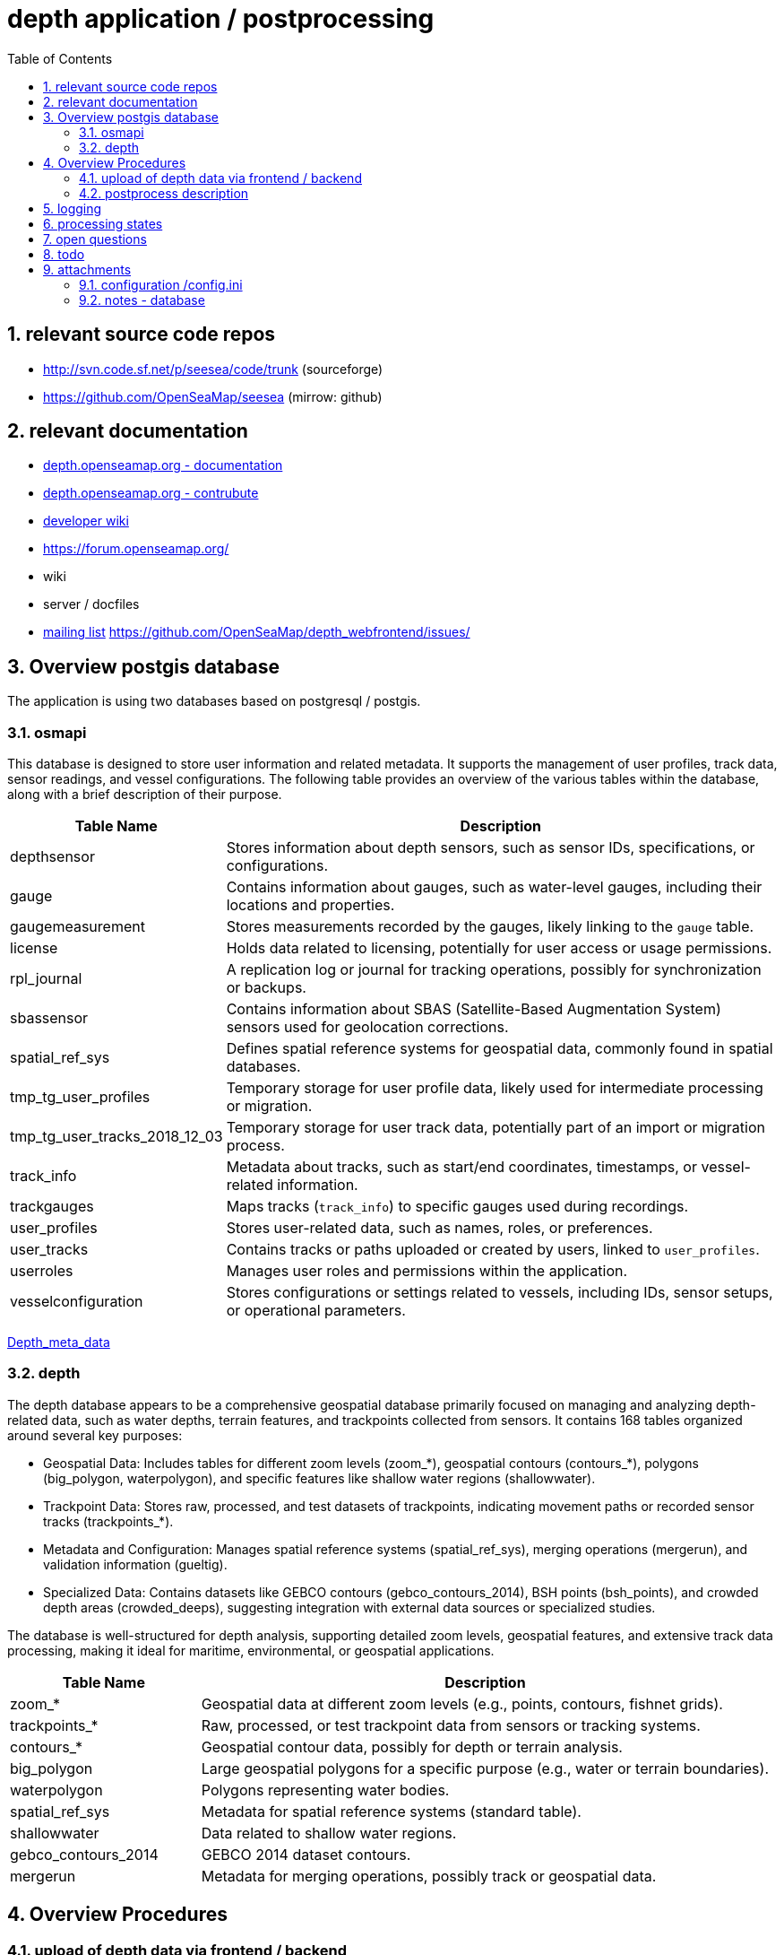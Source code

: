 = depth application / postprocessing
:toc:
:sectnums:
:docbook:

== relevant source code repos
- http://svn.code.sf.net/p/seesea/code/trunk (sourceforge)
- https://github.com/OpenSeaMap/seesea (mirrow: github)

== relevant documentation

- https://depth.openseamap.org/#documentation[depth.openseamap.org - documentation]
- https://depth.openseamap.org/#contribute[depth.openseamap.org - contrubute]
- https://wiki.openseamap.org/wiki/OpenSeaMap-dev:Portal[developer wiki]
- https://forum.openseamap.org/
- wiki
- server / docfiles
- https://sourceforge.net/projects/openseamap/lists/openseamap-develop[mailing list]
https://github.com/OpenSeaMap/depth_webfrontend/issues/


== Overview postgis database

The application is using two databases based on postgresql / postgis.

=== osmapi
This database is designed to store user information and related metadata. It supports the management of user profiles, track data, sensor readings, and vessel configurations. The following table provides an overview of the various tables within the database, along with a brief description of their purpose.

[cols="1,3", options="header"]
|===
| Table Name | Description

| depthsensor
| Stores information about depth sensors, such as sensor IDs, specifications, or configurations.

| gauge
| Contains information about gauges, such as water-level gauges, including their locations and properties.

| gaugemeasurement
| Stores measurements recorded by the gauges, likely linking to the `gauge` table.

| license
| Holds data related to licensing, potentially for user access or usage permissions.

| rpl_journal
| A replication log or journal for tracking operations, possibly for synchronization or backups.

| sbassensor
| Contains information about SBAS (Satellite-Based Augmentation System) sensors used for geolocation corrections.

| spatial_ref_sys
| Defines spatial reference systems for geospatial data, commonly found in spatial databases.

| tmp_tg_user_profiles
| Temporary storage for user profile data, likely used for intermediate processing or migration.

| tmp_tg_user_tracks_2018_12_03
| Temporary storage for user track data, potentially part of an import or migration process.

| track_info
| Metadata about tracks, such as start/end coordinates, timestamps, or vessel-related information.

| trackgauges
| Maps tracks (`track_info`) to specific gauges used during recordings.

| user_profiles
| Stores user-related data, such as names, roles, or preferences.

| user_tracks
| Contains tracks or paths uploaded or created by users, linked to `user_profiles`.

| userroles
| Manages user roles and permissions within the application.

| vesselconfiguration
| Stores configurations or settings related to vessels, including IDs, sensor setups, or operational parameters.
|===

link:https://wiki.openseamap.org/wiki/OpenSeaMap-dev:De:Depth_meta_data[Depth_meta_data]


=== depth
The depth database appears to be a comprehensive geospatial database primarily focused on managing and analyzing depth-related data, such as water depths, terrain features, and trackpoints collected from sensors. It contains 168 tables organized around several key purposes:

- Geospatial Data: Includes tables for different zoom levels (zoom_*), geospatial contours (contours_*), polygons (big_polygon, waterpolygon), and specific features like shallow water regions (shallowwater).

- Trackpoint Data: Stores raw, processed, and test datasets of trackpoints, indicating movement paths or recorded sensor tracks (trackpoints_*).

- Metadata and Configuration: Manages spatial reference systems (spatial_ref_sys), merging operations (mergerun), and validation information (gueltig).

- Specialized Data: Contains datasets like GEBCO contours (gebco_contours_2014), BSH points (bsh_points), and crowded depth areas (crowded_deeps), suggesting integration with external data sources or specialized studies.

The database is well-structured for depth analysis, supporting detailed zoom levels, geospatial features, and extensive track data processing, making it ideal for maritime, environmental, or geospatial applications.


[cols="1,3", options="header"]
|===
| Table Name           | Description

| zoom_*               | Geospatial data at different zoom levels (e.g., points, contours, fishnet grids).
| trackpoints_*        | Raw, processed, or test trackpoint data from sensors or tracking systems.
| contours_*           | Geospatial contour data, possibly for depth or terrain analysis.
| big_polygon          | Large geospatial polygons for a specific purpose (e.g., water or terrain boundaries).
| waterpolygon         | Polygons representing water bodies.
| spatial_ref_sys      | Metadata for spatial reference systems (standard table).
| shallowwater         | Data related to shallow water regions.
| gebco_contours_2014  | GEBCO 2014 dataset contours.
| mergerun             | Metadata for merging operations, possibly track or geospatial data.
|===

== Overview Procedures

=== upload of depth data via frontend / backend

- The OpenSeaMap depth contributer can login to webpage and upload tracks.
- The uploaded files are stored on filesystem of harddisk (outside the database)
- Additional a new entry in database "osmapi" table "user_tracks" will be generated.

=== postprocess description

The postprocess is splitet into several steps

 1: pull data from osmapi database. The procedure is realised in database "depth" function "osmapi_tables.pullfromosmapi()".
 2: eclipse (java/osgi application SeeSea Projekt)  
    - connect to database "osmapi", and check if table "user_tracks" includes new enttry for tracks that needs to be procecced.
    - analyse the "download file" and determine the format
    - unpack files if they are stored un compressed container
    - process the files, detect tracks and store tracks and data points in depth database
    - update status in database 
 3: database "depth" function "dofillrawrendertables()"
 4: database "depth" function "domergerun()"
 5: database "osmapi" function "pullfromdepth()"
 
Beside that procedures, several other functions are triggered by "updates".

trigger name: 

  - public.fub_utr()
  - public.rpl_log()

==== osmapi_tables.pullfromosmapi()
The osmapi_tables.pullfromosmapi() function synchronizes data between an external FDW source (osmapi_fdw) and local tables in the osmapi_tables schema. It processes changes (inserts and updates) by copying new records into a shadow journal, iterating over them, and updating the respective local tables based on the table name and operation type. Privacy-sensitive fields in user_profiles are anonymized, and sequences are adjusted to ensure key integrity. The function is efficient, but it could benefit from better error handling, transaction management, and scalability improvements for large datasets. It returns the number of rows processed.

==== eclipse (java/osgi application SeeSea Project) 
The following functions and classes are relevant for postprocessing: 

[code, java]
----
PreprocessingApplication.java - start()
   - sleep 10 seconds
   - uploadedData2Contours.processData()
     - depthDataSync.downloadFiles();
     - depthDataSync.downloadSQL();
     - contentDetector2.setContentTypes();
         getTrackFiles2Process()
     - filterEngine2.filterTracks();
        - filterNoTime();
          - process()
            - processFile()
              - processMeasurements()
                - processSingleMeasurement()
			  - filterTimeTracks();
     - updateContourLines(null, null, null, null);
----

[cols="1,3", options="header"]
|===
| methode Name            | Description
| getTrackFiles2Process   | Determines the track ids that need reprocessing. Due to configuration this may be even more that what was recently uploaded. (new uploaded files)
|storePreprocessingStates | stores the current state of track files to the persistent storage
|===

==== dofillrawrendertables()
The dofillrawrendertables() function processes single tracks from the database for rendering purposes. It uses a time-limited loop to iterate through eligible tracks and invokes the fillrendertables() function for processing. While functional, there is room for optimization in terms of error handling, performance, and scalability.

==== domergerun()
This function processes and merges tracks within a 10-minute time limit, maintaining a log of processed tracks and runs.
 
==== pullfromdepth()
The pullfromdepth() function synchronizes data between foreign tables (depth_fdw) and local tables (depth_tables) by processing operations (INSERT, UPDATE, DELETE) recorded in a journal table (rpl_journal_shadow). It inserts, updates, or deletes records in local tables based on the changes in the foreign tables, ensuring consistency. The function also adjusts sequence values to maintain primary key integrity.


==== MergeTrack() 
t.b.d.

==== mergetrackpoints()
t.b.d.


== logging

[cols="3,3,6"]
|===
| File | Source | Likely Cause
| ./log.txt | Main logging framework (e.g., Log4j or Logback) | Standard log file configured for application-wide logging.
| ./configuration/*.log | Dynamically generated by a specific component or library in the application. | A specific module or library writes additional logs for debugging or diagnostics.
| ./err.log | Redirected stderr output. | Application is not writing to stderr, relying instead on its logging system.
|===

== processing states

NOTE: states taken form file ProcessingState.java

    UPLOAD_INCOMPLETE(0)
    UPLOAD_COMPLETE(1)
    FILE_CORRUPT(2)
    PREPROCESSED(3)
    FILE_CONTENT_UNKNOWN(4)
    FILE_DUPLICATE(5)
    FILE_PROCESSED(6)
    FILE_NODATA(7)
    REPROCESS(8)
    CONTOURS_GENERATED(9)
    REPROCESS_CONTOURS(10)
    TRIANGULATED(11)
    CLUSTERED(12)
    NOABSOLUTETIME(13)
    PROCESSING_ERROR(14)


== open questions
- Q: why the generation of contures is disabled? How to enable and test it?

- Q: who writes the attribute "num_points" of table "user_tracks"?
  A: see fub_utr() in depth_schema.sql

- Q: Logging: Wie kann das Logging angepasst werden? Momentan landet alles in verschiedenen Dateien, was die Analyse erschwert.

- Q: Konfiguration: Wie funktioniert die Konfiguration der verschiedenen Module?

- Q: HttpDepthDataSync: Wie lässt sich dieses Feature abschalten? Ich vermute, Jens oder Thomas haben es eingebaut, um auch von zu Hause aus entwickeln zu können und die   Upload-Dateien der User vom Delta-Server zu laden. Auf dem Server verursacht es allerdings Probleme, da ich die User-Tracks nicht per HTTP-Download anbieten möchte.

- Q: Datenbank-Leichen: In der Datenbank gibt es viele alte Einträge, die gelöscht werden sollten.

- Q: Processing: Das Processing scheint wieder zu funktionieren, aber wie testet man die Funktion? Ich suche gerade nach einem Weg, einen Track in der Datenbank zu löschen und das Processing erneut anzustoßen.

- Q: backup - how to backup relevant data (database and database schema, user tracks, sources, docker container scripts and documentation)

== todo 
- find new maintainer for solution ( update database, tomcat, webserver, ... )
- backup - database and database schema, user tracks, sources, docker container scripts and documentation, source code
- analyse and documentation complete postprocess procedures
- optional: replace backend with new solution ( based on django, developed by Richard Kunzmann )
- optional: replace postprocessing ( based on t.b.d. )


== attachments

=== configuration /config.ini

[code, cfg]
----
eclipse.p2.profile=DefaultProfile
osgi.framework=file\:plugins/org.eclipse.osgi_3.12.100.v20180210-1608.jar
equinox.use.ds=true
ds.delayed.keepInstances=true
osgi.bundles=reference\:file\:javassist_3.20.0.GA.jar@4, ..., reference\:file\:javax.annotation-api_1.2.0.jar@4,reference\:file\:osgi.enterprise_5.0.0.201203141834.jar@4
eclipse.product=net.sf.seesea.data.postprocessing.product
osgi.framework.extensions=
eclipse.p2.data.area=@config.dir/../p2
osgi.bundles.defaultStartLevel=4
eclipse.application=net.sf.seesea.data.postprocessing.application
----

==== list with OSGI Bundles

osgi.bundles=reference\:file\:javassist_3.20.0.GA.jar@4,
reference\:file\:javax.annotation-api_1.2.0.jar@4,
reference\:file\:javax.validation.api_1.1.0.Final.jar@4,
reference\:file\:javax.ws.rs-api_2.0.1.jar@4
,reference\:file\:javax.xml_1.3.4.v201005080400.jar@4,
reference\:file\:log4j_1.2.17.jar@4,
reference\:file\:net.sf.seesea.content.api_1.0.0.202410211349.jar@4,
reference\:file\:net.sf.seesea.content.tika_1.0.0.202410211349.jar@4,
reference\:file\:net.sf.seesea.contour.api_1.0.0.202410211349.jar@4,
reference\:file\:net.sf.seesea.contour.triangulation_1.0.0.202410211349.jar@4\:start,
reference\:file\:net.sf.seesea.data.io_1.0.0.202410211349.jar@4,
reference\:file\:net.sf.seesea.data.io.postgis_1.0.0.202410211349.jar@4,
reference\:file\:net.sf.seesea.data.postprocessing_1.0.0.202410211349.jar@4,
reference\:file\:net.sf.seesea.data.sync_1.0.0.202410211349.jar@4,
reference\:file\:net.sf.seesea.data.sync.api_1.0.0.202410211349.jar@4,
reference\:file\:net.sf.seesea.filter.api_1.0.0.202410211349.jar@4,
reference\:file\:net.sf.seesea.filter.simple_1.0.0.202410211349.jar@4,
reference\:file\:net.sf.seesea.gauge_1.0.0.202410211349.jar@4,
reference\:file\:net.sf.seesea.gauge.germany.wsv_1.0.0.202410211349.jar@4,
reference\:file\:net.sf.seesea.geometry_1.0.0.202410211349.jar@4,
reference\:file\:net.sf.seesea.lib_1.0.0.202410211349.jar@4,
reference\:file\:net.sf.seesea.model.core_1.0.0.202410211349.jar@4,
reference\:file\:net.sf.seesea.navigation.sl2_1.0.0.202410211349.jar@4,
reference\:file\:net.sf.seesea.navigation.winprofile.sharp_1.0.0.202410211349.jar@4,
reference\:file\:net.sf.seesea.postprocess.product.logging_1.0.0.202410211349.jar@4,
reference\:file\:net.sf.seesea.provider.navigation.adm_1.0.0.202410211349.jar@4,
reference\:file\:net.sf.seesea.provider.navigation.fsh_1.0.0.202410211349.jar@4,
reference\:file\:net.sf.seesea.provider.navigation.gpx_1.0.0.202410211349.jar@4,
reference\:file\:net.sf.seesea.provider.navigation.nmea_1.0.0.202410211349.jar@4,
reference\:file\:net.sf.seesea.provider.navigation.son_1.0.0.202410211349.jar@4,
reference\:file\:net.sf.seesea.services.navigation_1.0.0.202410211349.jar@4,
reference\:file\:net.sf.seesea.tidemodel.dtu10.java_1.0.0.202410211349.jar@4,
reference\:file\:net.sf.seesea.track.api_1.0.0.202410211349.jar@4,
reference\:file\:net.sf.seesea.track.model_1.0.0.202410211349.jar@4,
reference\:file\:net.sf.seesea.track.persistence.database_1.0.0.202410211349.jar@4,
reference\:file\:net.sf.seesea.triangulation_1.0.0.202410211349.jar@4,
reference\:file\:net.sf.seesea.triangulation.cdelaunay_1.0.0.202410211349.jar@4,
reference\:file\:net.sf.seesea.triangulation.postgis_1.0.0.202410211349.jar@4,
reference\:file\:net.sf.seesea.waterlevel_1.0.0.202410211349.jar@4,
reference\:file\:net.sf.seesea.waterlevel.gaugeocean_1.0.0.202410211349.jar@4\:start,
reference\:file\:org.apache.commons.io_2.2.0.v201405211200.jar@4,
reference\:file\:org.apache.commons.math3_3.6.1.jar@4,
reference\:file\:org.apache.felix.fileinstall_3.5.4.jar@2\:start,
reference\:file\:org.apache.felix.gogo.command_0.10.0.v201209301215.jar@4,
reference\:file\:org.apache.felix.gogo.runtime_0.10.0.v201209301036.jar@4,
reference\:file\:org.apache.felix.gogo.shell_0.10.0.v201212101605.jar@4,
reference\:file\:org.apache.felix.scr_2.0.10.v20170501-2007.jar@4,
reference\:file\:org.apache.tika.core_1.12.0.jar@4,
reference\:file\:org.eclipse.core.contenttype_3.6.0.v20170207-1037.jar@4,
reference\:file\:org.eclipse.core.jobs_3.9.3.v20180115-1757.jar@4,
reference\:file\:org.eclipse.core.runtime_3.13.0.v20170207-1030.jar@4,
reference\:file\:org.eclipse.emf.common_2.13.0.v20170609-0707.jar@4,
reference\:file\:org.eclipse.emf.ecore_2.13.0.v20170609-0707.jar@4,
reference\:file\:org.eclipse.emf.ecore.change_2.11.0.v20170609-0707.jar@4,
reference\:file\:org.eclipse.emf.ecore.xmi_2.13.0.v20170609-0707.jar@4,
reference\:file\:org.eclipse.equinox.app_1.3.400.v20150715-1528.jar@4,
reference\:file\:org.eclipse.equinox.cm_1.2.0.v20170105-1446.jar@1\:start,
reference\:file\:org.eclipse.equinox.common_3.9.0.v20170207-1454.jar@4,
reference\:file\:org.eclipse.equinox.console_1.1.300.v20170512-2111.jar@4,
reference\:file\:org.eclipse.equinox.console.ssh_1.0.200.v20170105-1446.jar@4,
reference\:file\:org.eclipse.equinox.ds_1.5.0.v20170307-1429.jar@1\:start,
reference\:file\:org.eclipse.equinox.event_1.4.0.v20170105-1446.jar@4,
reference\:file\:org.eclipse.equinox.launcher_1.4.0.v20161219-1356.jar@4,
reference\:file\:org.eclipse.equinox.launcher.gtk.linux.x86_64_1.1.551.v20171108-1834/@4,
reference\:file\:org.eclipse.equinox.preferences_3.7.0.v20170126-2132.jar@4,
reference\:file\:org.eclipse.equinox.registry_3.7.0.v20170222-1344.jar@4,
reference\:file\:org.eclipse.equinox.util_1.0.500.v20130404-1337.jar@4,
reference\:file\:org.eclipse.osgi.services_3.6.0.v20170228-1906.jar@4,
reference\:file\:org.eclipse.osgi.util_3.4.0.v20170111-1608.jar@4,
reference\:file\:org.eclipse.persistence.asm_6.0.0.v201710052159.jar@4,
reference\:file\:org.eclipse.persistence.core_2.7.1.v20171221-bd47e8f.jar@4,
reference\:file\:org.eclipse.persistence.moxy_2.7.1.v20171221-bd47e8f.jar@4,
reference\:file\:org.glassfish.hk2.api_2.5.0.v20161103-0227.jar@4,
reference\:file\:org.glassfish.hk2.external.aopalliance-repackaged_2.5.0.b30.jar@4,
reference\:file\:org.glassfish.hk2.external.javax.inject_2.5.0.b30.jar@4,
reference\:file\:org.glassfish.hk2.locator_2.5.0.v20161103-0227.jar@4,
reference\:file\:org.glassfish.hk2.osgi-resource-locator_1.0.1.jar@4,
reference\:file\:org.glassfish.hk2.osgi-resource-locator_2.5.0.v20161103-1916.jar@4,
reference\:file\:org.glassfish.hk2.utils_2.5.0.v20160210-1508.jar@4,
reference\:file\:org.glassfish.javax.json_1.0.4.jar@4,
reference\:file\:org.glassfish.jersey.bundles.repackaged.jersey-guava_2.25.0.jar@4,
reference\:file\:org.glassfish.jersey.core.jersey-client_2.25.0.jar@4,
reference\:file\:org.glassfish.jersey.core.jersey-common_2.25.0.jar@4,
reference\:file\:org.glassfish.jersey.core.jersey-server_2.25.0.jar@4,
reference\:file\:org.glassfish.jersey.ext.jersey-entity-filtering_2.25.0.jar@4,
reference\:file\:org.glassfish.jersey.media.jersey-media-jaxb_2.25.0.jar@4,
reference\:file\:org.glassfish.jersey.media.jersey-media-moxy_2.25.0.jar@4,
reference\:file\:org.postgresql.jdbc41_9.4.1212.jre7.jar@4\:start,
reference\:file\:osgi.enterprise_5.0.0.201203141834.jar@4

=== notes - database 

==== check db depth - remote server 
\c depth
SELECT srvname, srvoptions
FROM pg_foreign_server
WHERE srvname = 'osmapi';

==== sample: change option "hostname"
\c osmapi
ALTER SERVER osmapi OPTIONS (SET host 'postgis');

==== check db osmapi - remote server 
\c osmapi
SELECT srvname, srvoptions
FROM pg_foreign_server
WHERE srvname = 'depth';

==== sample: change option "hostname"
ALTER SERVER depth OPTIONS (SET host 'postgis');

==== setup specific user for access to remote db
CREATE USER osmsync WITH PASSWORD '!2osm2!';

\c osmapi
CREATE USER MAPPING FOR osmsync SERVER depth OPTIONS (user 'osmsync', password '!2osm2!');
CREATE USER MAPPING FOR postgres SERVER depth OPTIONS (user 'osmsync', password '!2osm2!');
GRANT USAGE ON SCHEMA public TO osmsync;
GRANT SELECT ON ALL TABLES IN SCHEMA public TO osmsync;
ALTER DEFAULT PRIVILEGES IN SCHEMA public GRANT SELECT ON TABLES TO osmsync;

\c depth  
CREATE USER MAPPING FOR osmsync  SERVER osmapi OPTIONS (user 'osmsync', password '!2osm2!');
CREATE USER MAPPING FOR postgres SERVER osmapi OPTIONS (user 'osmsync', password '!2osm2!');
GRANT USAGE ON SCHEMA public TO osmsync;
GRANT SELECT ON ALL TABLES IN SCHEMA public TO osmsync;
ALTER DEFAULT PRIVILEGES IN SCHEMA public GRANT SELECT ON TABLES TO osmsync;

